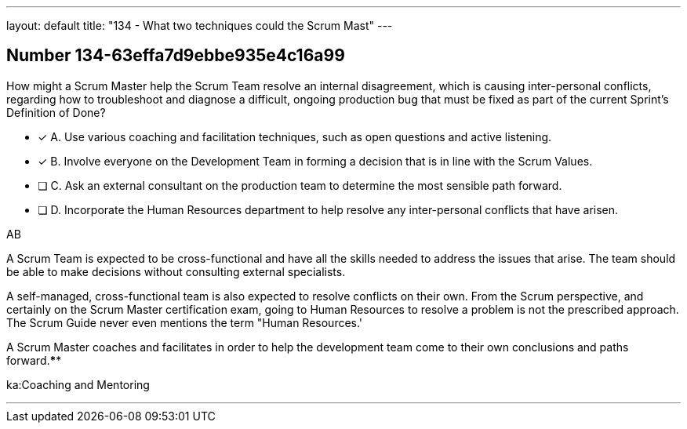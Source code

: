 ---
layout: default 
title: "134 - What two techniques could the Scrum Mast"
---


[.question]
== Number 134-63effa7d9ebbe935e4c16a99

****

[.query]
How might a Scrum Master help the Scrum Team resolve an internal disagreement, which is causing inter-personal conflicts, regarding how to troubleshoot and diagnose a difficult, ongoing production bug that must be fixed as part of the current Sprint's Definition of Done?

[.list]
* [*] A. Use various coaching and facilitation techniques, such as open questions and active listening.
* [*] B. Involve everyone on the Development Team in forming a decision that is in line with the Scrum Values.
* [ ] C. Ask an external consultant on the production team to determine the most sensible path forward.
* [ ] D. Incorporate the Human Resources department to help resolve any inter-personal conflicts that have arisen.
****

[.answer]
AB

[.explanation]
A Scrum Team is expected to be cross-functional and have all the skills needed to address the issues that arise. The team should be able to make decisions without consulting external specialists.

A self-managed, cross-functional team is also expected to resolve conflicts on their own. From the Scrum perspective, and certainly on the Scrum Master certification exam, going to Human Resources to resolve a problem is not the prescribed approach. The Scrum Guide never even mentions the term "Human Resources.'

A Scrum Master coaches and facilitates in order to help the development team come to their own conclusions and paths forward.****

[.ka]
ka:Coaching and Mentoring

'''

